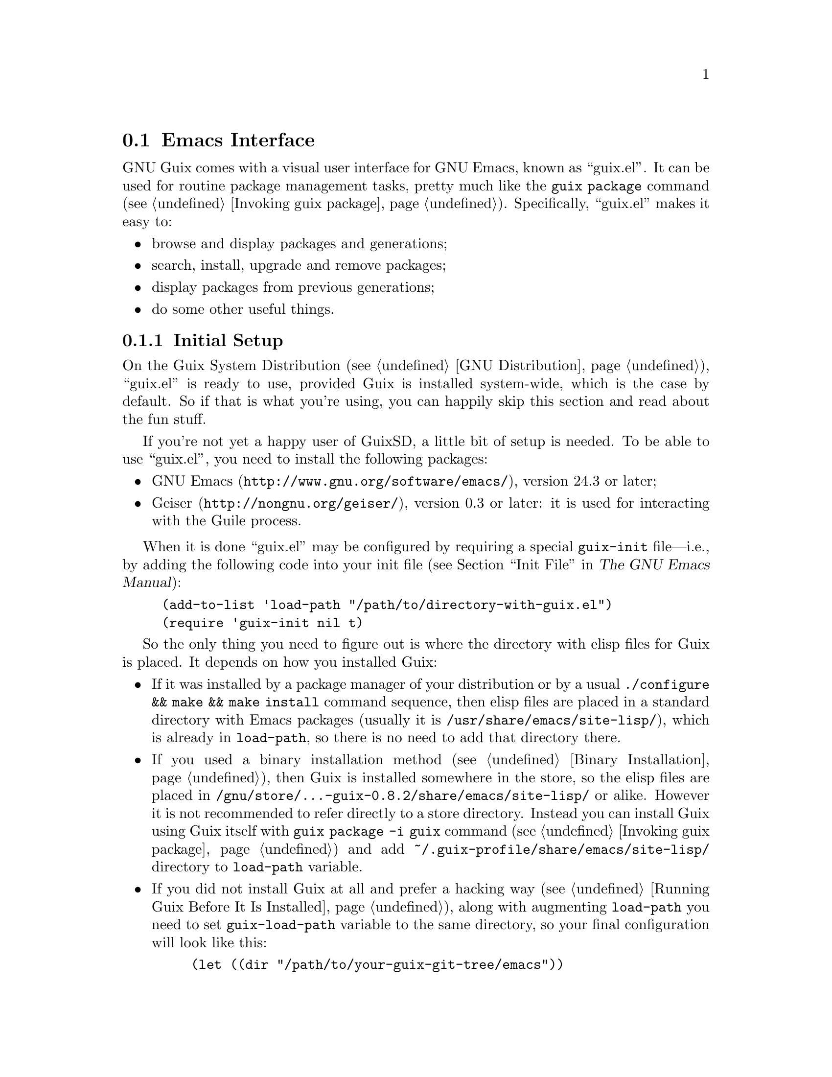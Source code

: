 @node Emacs Interface
@section Emacs Interface

@cindex Emacs
GNU Guix comes with a visual user interface for GNU@tie{}Emacs, known
as ``guix.el''.  It can be used for routine package management tasks,
pretty much like the @command{guix package} command (@pxref{Invoking
guix package}).  Specifically, ``guix.el'' makes it easy to:

@itemize
@item browse and display packages and generations;
@item search, install, upgrade and remove packages;
@item display packages from previous generations;
@item do some other useful things.
@end itemize

@menu
* Initial Setup: Emacs Initial Setup.	Preparing @file{~/.emacs}.
* Usage: Emacs Usage.			Using the interface.
* Configuration: Emacs Configuration.	Configuring the interface.
* Prettify Mode: Emacs Prettify.	Abbreviating @file{/gnu/store/@dots{}} file names.
* Completions: Emacs Completions.       Completing @command{guix} shell command.
@end menu

@node Emacs Initial Setup
@subsection Initial Setup

On the Guix System Distribution (@pxref{GNU Distribution}), ``guix.el''
is ready to use, provided Guix is installed system-wide, which is the
case by default.  So if that is what you're using, you can happily skip
this section and read about the fun stuff.

If you're not yet a happy user of GuixSD, a little bit of setup is needed.
To be able to use ``guix.el'', you need to install the following
packages:

@itemize
@item
@uref{http://www.gnu.org/software/emacs/, GNU Emacs}, version 24.3 or
later;

@item
@uref{http://nongnu.org/geiser/, Geiser}, version 0.3 or later: it is
used for interacting with the Guile process.

@end itemize

When it is done ``guix.el'' may be configured by requiring a special
@code{guix-init} file---i.e., by adding the following code into your
init file (@pxref{Init File,,, emacs, The GNU Emacs Manual}):

@example
(add-to-list 'load-path "/path/to/directory-with-guix.el")
(require 'guix-init nil t)
@end example

So the only thing you need to figure out is where the directory with
elisp files for Guix is placed.  It depends on how you installed Guix:

@itemize
@item
If it was installed by a package manager of your distribution or by a
usual @code{./configure && make && make install} command sequence, then
elisp files are placed in a standard directory with Emacs packages
(usually it is @file{/usr/share/emacs/site-lisp/}), which is already in
@code{load-path}, so there is no need to add that directory there.

@item
If you used a binary installation method (@pxref{Binary Installation}),
then Guix is installed somewhere in the store, so the elisp files are
placed in @file{/gnu/store/@dots{}-guix-0.8.2/share/emacs/site-lisp/} or
alike.  However it is not recommended to refer directly to a store
directory.  Instead you can install Guix using Guix itself with
@command{guix package -i guix} command (@pxref{Invoking guix package})
and add @file{~/.guix-profile/share/emacs/site-lisp/} directory to
@code{load-path} variable.

@item
If you did not install Guix at all and prefer a hacking way
(@pxref{Running Guix Before It Is Installed}), along with augmenting
@code{load-path} you need to set @code{guix-load-path} variable to the
same directory, so your final configuration will look like this:

@example
(let ((dir "/path/to/your-guix-git-tree/emacs"))
  (add-to-list 'load-path dir)
  (setq guix-load-path dir))
(require 'guix-init nil t)
@end example
@end itemize

By default, along with autoloading (@pxref{Autoload,,, elisp, The GNU
Emacs Lisp Reference Manual}) the main interactive commands for
``guix.el'' (@pxref{Emacs Commands}), requiring @code{guix-init} will
also autoload commands for the Emacs packages installed in your user
profile.

To disable automatic loading of installed Emacs packages, set
@code{guix-package-enable-at-startup} variable to @code{nil} before
requiring @code{guix-init}.  This variable has the same meaning for
Emacs packages installed with Guix, as @code{package-enable-at-startup}
for the built-in Emacs package system (@pxref{Package Installation,,,
emacs, The GNU Emacs Manual}).

You can activate Emacs packages installed in your profile whenever you
want using @kbd{M-x@tie{}guix-emacs-load-autoloads}.

@node Emacs Usage
@subsection Usage

Once ``guix.el'' has been successfully configured, you should be able to
use commands for displaying packages and generations.  This information
can be displayed in a ``list'' or ``info'' buffer.

@menu
* Commands: Emacs Commands.			@kbd{M-x guix-@dots{}}
* General information: Emacs General info.	Common for both interfaces.
* ``List'' buffer: Emacs List buffer.		List-like interface.
* ``Info'' buffer: Emacs Info buffer.		Help-like interface.
@end menu

@node Emacs Commands
@subsubsection Commands

All commands for displaying packages and generations use the current
profile, which can be changed with
@kbd{M-x@tie{}guix-set-current-profile}.  Alternatively, if you call any
of these commands with prefix argument (@kbd{C-u}), you will be prompted
for a profile just for that command.

Commands for displaying packages:

@table @kbd

@item M-x guix-all-available-packages
@itemx M-x guix-newest-available-packages
Display all/newest available packages.

@item M-x guix-installed-packages
Display all installed packages.

@item M-x guix-obsolete-packages
Display obsolete packages (the packages that are installed in a profile
but cannot be found among available packages).

@item M-x guix-search-by-name
Display package(s) with the specified name.

@item M-x guix-search-by-regexp
Search for packages by a specified regexp.  By default ``name'',
``synopsis'' and ``description'' of the packages will be searched.  This
can be changed by modifying @code{guix-search-params} variable.

@end table

By default, these commands display each output on a separate line.  If
you prefer to see a list of packages---i.e., a list with a package per
line, use the following setting:

@example
(setq guix-package-list-type 'package)
@end example

Commands for displaying generations:

@table @kbd

@item M-x guix-generations
List all the generations.

@item M-x guix-last-generations
List the @var{N} last generations.  You will be prompted for the number
of generations.

@item M-x guix-generations-by-time
List generations matching time period.  You will be prompted for the
period using Org mode time prompt based on Emacs calendar (@pxref{The
date/time prompt,,, org, The Org Manual}).

@end table

You can also invoke the @command{guix pull} command (@pxref{Invoking
guix pull}) from Emacs using:

@table @kbd
@item M-x guix-pull
With @kbd{C-u}, make it verbose.
@end table

Once @command{guix pull} has succeeded, the Guix REPL is restared.  This
allows you to keep using the Emacs interface with the updated Guix.

@node Emacs General info
@subsubsection General information

The following keys are available for both ``list'' and ``info'' types of
buffers:

@table @kbd
@item l
@itemx r
Go backward/forward by the history of the displayed results (this
history is similar to the history of the Emacs @code{help-mode} or
@code{Info-mode}).

@item g
Revert current buffer: update information about the displayed
packages/generations and redisplay it.

@item R
Redisplay current buffer (without updating information).

@item M
Apply manifest to the current profile or to a specified profile, if
prefix argument is used.  This has the same meaning as @code{--manifest}
option (@pxref{Invoking guix package}).

@item C-c C-z
Go to the Guix REPL (@pxref{The REPL,,, geiser, Geiser User Manual}).

@item h
@itemx ?
Describe current mode to see all available bindings.

@end table

@emph{Hint:} If you need several ``list'' or ``info'' buffers, you can
simlpy @kbd{M-x clone-buffer} them, and each buffer will have its own
history.

@emph{Warning:} Name/version pairs cannot be used to identify packages
(because a name is not necessarily unique), so ``guix.el'' uses special
identifiers that live only during a guile session, so if the Guix REPL
was restarted, you may want to revert ``list'' buffer (by pressing
@kbd{g}).

@node Emacs List buffer
@subsubsection ``List'' buffer

An interface of a ``list'' buffer is similar to the interface provided
by ``package.el'' (@pxref{Package Menu,,, emacs, The GNU Emacs Manual}).

Default key bindings available for both ``package-list'' and
``generation-list'' buffers:

@table @kbd
@item m
Mark the current entry (with prefix, mark all entries).
@item u
Unmark the current entry (with prefix, unmark all entries).
@item @key{DEL}
Unmark backward.
@item S
Sort entries by a specified column.
@end table

A ``package-list'' buffer additionally provides the following bindings:

@table @kbd
@item @key{RET}
Describe marked packages (display available information in a
``package-info'' buffer).
@item i
Mark the current package for installation.
@item d
Mark the current package for deletion.
@item U
Mark the current package for upgrading.
@item ^
Mark all obsolete packages for upgrading.
@item e
Edit the definition of the curent package (go to its location).  This is
similar to @command{guix edit} command (@pxref{Invoking guix edit}), but
for opening a package recipe in the current Emacs instance.
@item x
Execute actions on the marked packages.
@end table

A ``generation-list'' buffer additionally provides the following
bindings:

@table @kbd
@item @key{RET}
List packages installed in the current generation.
@item i
Describe marked generations (display available information in a
``generation-info'' buffer).
@item s
Switch profile to the current generation.
@item d
Mark the current generation for deletion (with prefix, mark all
generations).
@item x
Execute actions on the marked generations---i.e., delete generations.
@item e
Run Ediff (@pxref{Top,,, ediff, The Ediff Manual}) on package outputs
installed in the 2 marked generations.  With prefix argument, run Ediff
on manifests of the marked generations.
@item D
@itemx =
Run Diff (@pxref{Diff Mode,,, emacs, The GNU Emacs Manual}) on package
outputs installed in the 2 marked generations.  With prefix argument,
run Diff on manifests of the marked generations.
@item +
List package outputs added to the latest marked generation comparing
with another marked generation.
@item -
List package outputs removed from the latest marked generation comparing
with another marked generation.
@end table

@node Emacs Info buffer
@subsubsection ``Info'' buffer

The interface of an ``info'' buffer is similar to the interface of
@code{help-mode} (@pxref{Help Mode,,, emacs, The GNU Emacs Manual}).

``Info'' buffer contains some buttons (as usual you may use @key{TAB} /
@kbd{S-@key{TAB}} to move between buttons---@pxref{Mouse References,,,
emacs, The GNU Emacs Manual}) which can be used to:

@itemize @bullet
@item (in a ``package-info'' buffer)

@itemize @minus
@item install/remove a package;
@item jump to a package location;
@item browse home page of a package;
@item describe packages from ``Inputs'' fields.
@end itemize

@item (in a ``generation-info'' buffer)

@itemize @minus
@item remove a generation;
@item switch to a generation;
@item list packages installed in a generation;
@item jump to a generation directory.
@end itemize

@end itemize

It is also possible to copy a button label (a link to an URL or a file)
by pressing @kbd{c} on a button.


@node Emacs Configuration
@subsection Configuration

There are many variables you can modify to change the appearance or
behavior of Emacs user interface.  Some of these variables are described
in this section.  Also you can use Custom Interface (@pxref{Easy
Customization,,, emacs, The GNU Emacs Manual}) to explore/set variables
(not all) and faces.

@menu
* Guile and Build Options: Emacs Build Options.	Specifying how packages are built.
* Buffer Names: Emacs Buffer Names.	Names of Guix buffers.
* Keymaps: Emacs Keymaps.		Configuring key bindings.
* Appearance: Emacs Appearance.		Settings for visual appearance.
@end menu

@node Emacs Build Options
@subsubsection Guile and Build Options

@table @code
@item guix-guile-program
If you have some special needs for starting a Guile process, you may set
this variable, for example:

@example
(setq guix-guile-program '("/bin/guile" "--no-auto-compile"))
@end example

@item guix-use-substitutes
Has the same meaning as @code{--no-substitutes} option (@pxref{Invoking
guix build}).

@item guix-dry-run
Has the same meaning as @code{--dry-run} option (@pxref{Invoking guix
build}).

@end table

@node Emacs Buffer Names
@subsubsection Buffer Names

Default names of ``guix.el'' buffers (``*Guix@tie{}@dots{}*'') may be
changed with the following variables:

@table @code
@item guix-package-list-buffer-name
@item guix-output-list-buffer-name
@item guix-generation-list-buffer-name
@item guix-package-info-buffer-name
@item guix-output-info-buffer-name
@item guix-generation-info-buffer-name
@item guix-repl-buffer-name
@item guix-internal-repl-buffer-name
@end table

By default, the name of a profile is also displayed in a ``list'' or
``info'' buffer name.  To change this behavior, use
@code{guix-buffer-name-function} variable.

For example, if you want to display all types of results in a single
buffer (in such case you will probably use a history (@kbd{l}/@kbd{r})
extensively), you may do it like this:

@example
(let ((name "Guix Universal"))
  (setq
   guix-package-list-buffer-name    name
   guix-output-list-buffer-name     name
   guix-generation-list-buffer-name name
   guix-package-info-buffer-name    name
   guix-output-info-buffer-name     name
   guix-generation-info-buffer-name name
   guix-buffer-name-function        #'guix-buffer-name-simple))
@end example

@node Emacs Keymaps
@subsubsection Keymaps

If you want to change default key bindings, use the following keymaps
(@pxref{Init Rebinding,,, emacs, The GNU Emacs Manual}):

@table @code
@item guix-root-map
Parent keymap with general keys for all guix modes.

@item guix-list-mode-map
Parent keymap with general keys for ``list'' buffers.

@item guix-package-list-mode-map
Keymap with specific keys for ``package-list'' buffers.

@item guix-output-list-mode-map
Keymap with specific keys for ``output-list'' buffers.

@item guix-generation-list-mode-map
Keymap with specific keys for ``generation-list'' buffers.

@item guix-info-mode-map
Parent keymap with general keys for ``info'' buffers.

@item guix-package-info-mode-map
Keymap with specific keys for ``package-info'' buffers.

@item guix-output-info-mode-map
Keymap with specific keys for ``output-info'' buffers.

@item guix-generation-info-mode-map
Keymap with specific keys for ``generation-info'' buffers.

@item guix-info-button-map
Keymap with keys available when a point is placed on a button.

@end table

@node Emacs Appearance
@subsubsection Appearance

You can change almost any aspect of ``list'' / ``info'' buffers using
the following variables:

@table @code
@item guix-list-column-format
@itemx guix-list-column-titles
@itemx guix-list-column-value-methods
Specify the columns, their names, what and how is displayed in ``list''
buffers.

@item guix-info-displayed-params
@itemx guix-info-insert-methods
@itemx guix-info-ignore-empty-vals
@itemx guix-info-param-title-format
@itemx guix-info-multiline-prefix
@itemx guix-info-indent
@itemx guix-info-fill-column
@itemx guix-info-delimiter
Various settings for ``info'' buffers.

@end table


@node Emacs Prettify
@subsection Guix Prettify Mode

Along with ``guix.el'', GNU@tie{}Guix comes with ``guix-prettify.el''.
It provides a minor mode for abbreviating store file names by replacing
hash sequences of symbols with ``@dots{}'':

@example
/gnu/store/72f54nfp6g1hz873w8z3gfcah0h4nl9p-foo-0.1
@result{} /gnu/store/…-foo-0.1
@end example

Once you set up ``guix.el'' (@pxref{Emacs Initial Setup}), the following
commands become available:

@table @kbd

@item M-x guix-prettify-mode
Enable/disable prettifying for the current buffer.

@item M-x global-guix-prettify-mode
Enable/disable prettifying globally.

@end table

To automatically enable @code{guix-prettify-mode} globally on Emacs
start, add the following line to your init file:

@example
(global-guix-prettify-mode)
@end example

If you want to enable it only for specific major modes, add it to the
mode hooks (@pxref{Hooks,,, emacs, The GNU Emacs Manual}), for example:

@example
(add-hook 'shell-mode-hook 'guix-prettify-mode)
(add-hook 'dired-mode-hook 'guix-prettify-mode)
@end example


@node Emacs Completions
@subsection Shell Completions

Another feature that becomes available after configuring Emacs interface
(@pxref{Emacs Initial Setup}) is completing of @command{guix}
subcommands, options, packages and other things in @code{shell}
(@pxref{Interactive Shell,,, emacs, The GNU Emacs Manual}) and
@code{eshell} (@pxref{Top,,, eshell, Eshell: The Emacs Shell}).

It works the same way as other completions do.  Just press @key{TAB}
when your intuition tells you.

And here are some examples, where pressing @key{TAB} may complete
something:

@itemize @w{}

@item @code{guix pa}@key{TAB}
@item @code{guix package -}@key{TAB}
@item @code{guix package --}@key{TAB}
@item @code{guix package -i gei}@key{TAB}
@item @code{guix build -L/tm}@key{TAB}
@item @code{guix build --sy}@key{TAB}
@item @code{guix build --system=i}@key{TAB}
@item @code{guix system rec}@key{TAB}
@item @code{guix lint --checkers=sy}@key{TAB}
@item @code{guix lint --checkers=synopsis,des}@key{TAB}

@end itemize
